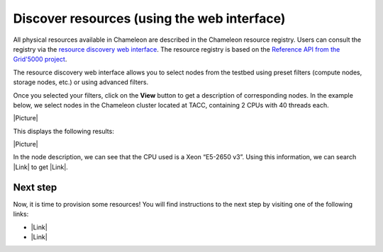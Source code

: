 Discover resources (using the web interface)
============================================

All physical resources available in Chameleon are described in the
Chameleon resource registry. Users can consult the registry via the
`resource discovery web
interface <https://www.chameleoncloud.org/user/discovery/>`__. The
resource registry is based on the `Reference API from the Grid'5000
project <https://www.grid5000.fr/mediawiki/index.php/API>`__.

The resource discovery web interface allows you to select nodes from the
testbed using preset filters (compute nodes, storage nodes, etc.) or
using advanced filters.

Once you selected your filters, click on the \ **View** button to get a
description of corresponding nodes. In the example below, we select
nodes in the Chameleon cluster located at TACC, containing 2 CPUs with
40 threads each.

|Picture|

This displays the following results:

|Picture|

.. raw:: html

   <div>

In the node description, we can see that the CPU used is a Xeon “E5-2650
v3”. Using this information, we can search |Link| to get |Link|.

.. raw:: html

   </div>

Next step
---------

Now, it is time to provision some resources! You will find instructions
to the next step by visiting one of the following links:

-  |Link|
-  |Link|

.. |Picture| image:: /static/cms/img/icons/plugins/image.png
   :name: plugin_obj_12251
.. |Picture| image:: /static/cms/img/icons/plugins/image.png
   :name: plugin_obj_12253
.. |Link| image:: /static/cms/img/icons/plugins/link.png
   :name: plugin_obj_14807
.. |Link| image:: /static/cms/img/icons/plugins/link.png
   :name: plugin_obj_14805
.. |Link| image:: /static/cms/img/icons/plugins/link.png
   :name: plugin_obj_16686
.. |Link| image:: /static/cms/img/icons/plugins/link.png
   :name: plugin_obj_16687
